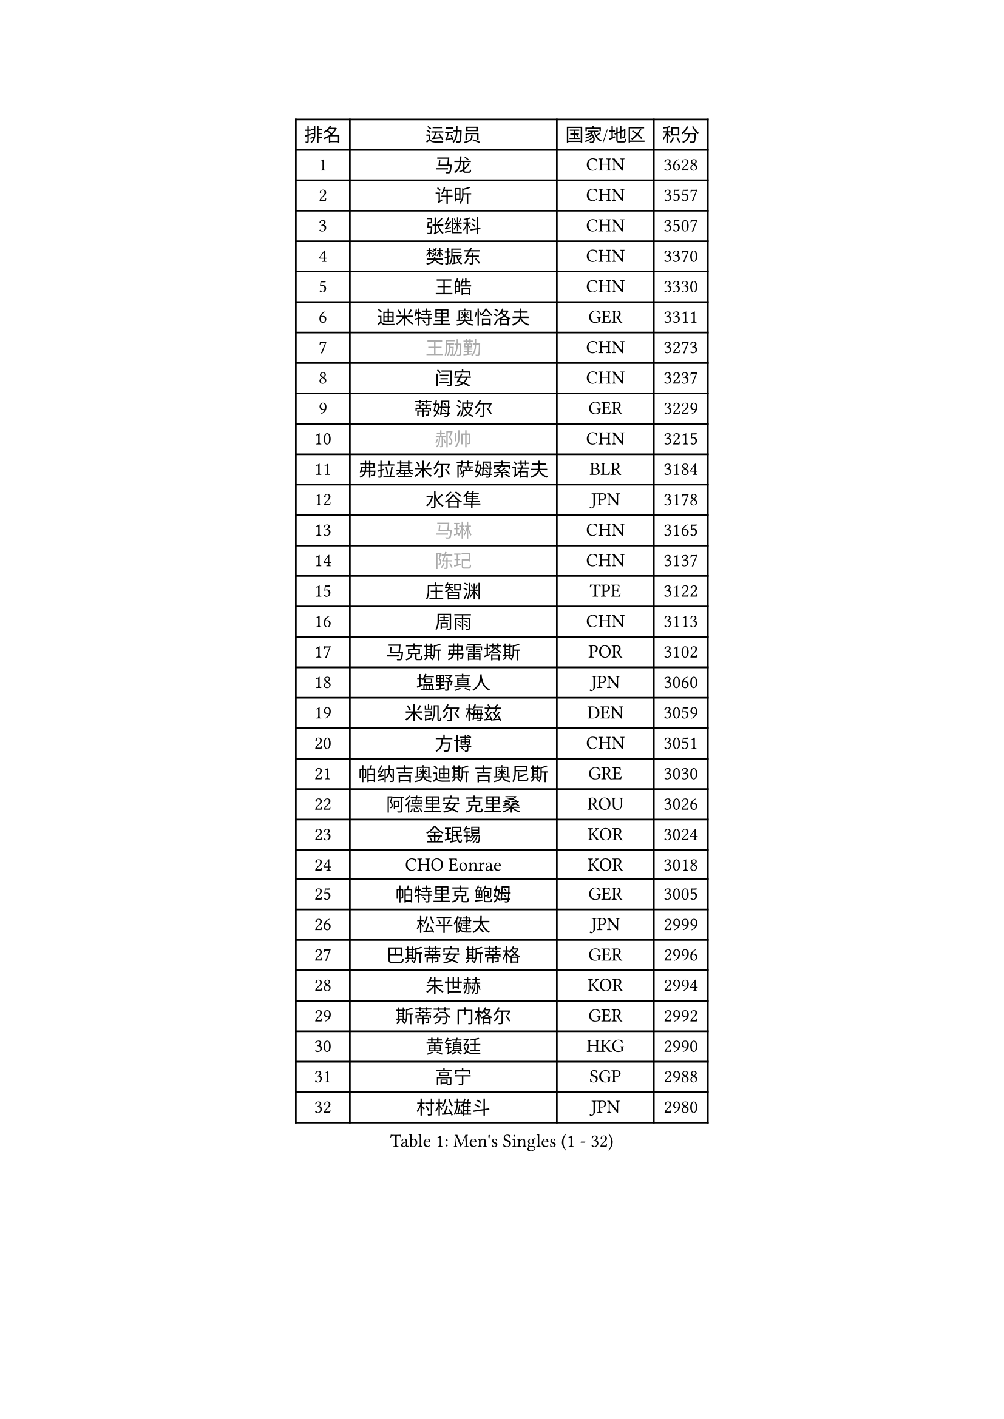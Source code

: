 
#set text(font: ("Courier New", "NSimSun"))
#figure(
  caption: "Men's Singles (1 - 32)",
    table(
      columns: 4,
      [排名], [运动员], [国家/地区], [积分],
      [1], [马龙], [CHN], [3628],
      [2], [许昕], [CHN], [3557],
      [3], [张继科], [CHN], [3507],
      [4], [樊振东], [CHN], [3370],
      [5], [王皓], [CHN], [3330],
      [6], [迪米特里 奥恰洛夫], [GER], [3311],
      [7], [#text(gray, "王励勤")], [CHN], [3273],
      [8], [闫安], [CHN], [3237],
      [9], [蒂姆 波尔], [GER], [3229],
      [10], [#text(gray, "郝帅")], [CHN], [3215],
      [11], [弗拉基米尔 萨姆索诺夫], [BLR], [3184],
      [12], [水谷隼], [JPN], [3178],
      [13], [#text(gray, "马琳")], [CHN], [3165],
      [14], [#text(gray, "陈玘")], [CHN], [3137],
      [15], [庄智渊], [TPE], [3122],
      [16], [周雨], [CHN], [3113],
      [17], [马克斯 弗雷塔斯], [POR], [3102],
      [18], [塩野真人], [JPN], [3060],
      [19], [米凯尔 梅兹], [DEN], [3059],
      [20], [方博], [CHN], [3051],
      [21], [帕纳吉奥迪斯 吉奥尼斯], [GRE], [3030],
      [22], [阿德里安 克里桑], [ROU], [3026],
      [23], [金珉锡], [KOR], [3024],
      [24], [CHO Eonrae], [KOR], [3018],
      [25], [帕特里克 鲍姆], [GER], [3005],
      [26], [松平健太], [JPN], [2999],
      [27], [巴斯蒂安 斯蒂格], [GER], [2996],
      [28], [朱世赫], [KOR], [2994],
      [29], [斯蒂芬 门格尔], [GER], [2992],
      [30], [黄镇廷], [HKG], [2990],
      [31], [高宁], [SGP], [2988],
      [32], [村松雄斗], [JPN], [2980],
    )
  )#pagebreak()

#set text(font: ("Courier New", "NSimSun"))
#figure(
  caption: "Men's Singles (33 - 64)",
    table(
      columns: 4,
      [排名], [运动员], [国家/地区], [积分],
      [33], [KIM Hyok Bong], [PRK], [2971],
      [34], [蒂亚戈 阿波罗尼亚], [POR], [2971],
      [35], [ZHAN Jian], [SGP], [2956],
      [36], [吉田海伟], [JPN], [2954],
      [37], [TAN Ruiwu], [CRO], [2953],
      [38], [利亚姆 皮切福德], [ENG], [2953],
      [39], [丹羽孝希], [JPN], [2939],
      [40], [梁靖崑], [CHN], [2939],
      [41], [岸川圣也], [JPN], [2937],
      [42], [LIU Yi], [CHN], [2933],
      [43], [李廷佑], [KOR], [2928],
      [44], [斯特凡 菲格尔], [AUT], [2923],
      [45], [TOKIC Bojan], [SLO], [2919],
      [46], [LUNDQVIST Jens], [SWE], [2915],
      [47], [GERELL Par], [SWE], [2913],
      [48], [陈建安], [TPE], [2912],
      [49], [唐鹏], [HKG], [2910],
      [50], [郑荣植], [KOR], [2907],
      [51], [丁祥恩], [KOR], [2903],
      [52], [卢文 菲鲁斯], [GER], [2896],
      [53], [HABESOHN Daniel], [AUT], [2892],
      [54], [KONECNY Tomas], [CZE], [2882],
      [55], [ACHANTA Sharath Kamal], [IND], [2879],
      [56], [#text(gray, "克里斯蒂安 苏斯")], [GER], [2878],
      [57], [林高远], [CHN], [2875],
      [58], [帕特里克 弗朗西斯卡], [GER], [2874],
      [59], [汪洋], [SVK], [2869],
      [60], [SHIBAEV Alexander], [RUS], [2857],
      [61], [WANG Zengyi], [POL], [2856],
      [62], [卡林尼科斯 格林卡], [GRE], [2854],
      [63], [WANG Eugene], [CAN], [2854],
      [64], [吴尚垠], [KOR], [2853],
    )
  )#pagebreak()

#set text(font: ("Courier New", "NSimSun"))
#figure(
  caption: "Men's Singles (65 - 96)",
    table(
      columns: 4,
      [排名], [运动员], [国家/地区], [积分],
      [65], [吉村真晴], [JPN], [2851],
      [66], [LI Ahmet], [TUR], [2850],
      [67], [KIM Junghoon], [KOR], [2849],
      [68], [诺沙迪 阿拉米扬], [IRI], [2847],
      [69], [安德烈 加奇尼], [CRO], [2846],
      [70], [MONTEIRO Joao], [POR], [2839],
      [71], [森园政崇], [JPN], [2836],
      [72], [尚坤], [CHN], [2834],
      [73], [OYA Hidetoshi], [JPN], [2833],
      [74], [张一博], [JPN], [2831],
      [75], [PROKOPCOV Dmitrij], [CZE], [2830],
      [76], [罗伯特 加尔多斯], [AUT], [2828],
      [77], [艾曼纽 莱贝松], [FRA], [2827],
      [78], [TAKAKIWA Taku], [JPN], [2823],
      [79], [约尔根 佩尔森], [SWE], [2816],
      [80], [CHEN Weixing], [AUT], [2814],
      [81], [LEUNG Chu Yan], [HKG], [2813],
      [82], [李尚洙], [KOR], [2799],
      [83], [HE Zhiwen], [ESP], [2798],
      [84], [ELOI Damien], [FRA], [2797],
      [85], [FLORAS Robert], [POL], [2795],
      [86], [YANG Zi], [SGP], [2795],
      [87], [SKACHKOV Kirill], [RUS], [2790],
      [88], [DRINKHALL Paul], [ENG], [2790],
      [89], [维尔纳 施拉格], [AUT], [2785],
      [90], [#text(gray, "SVENSSON Robert")], [SWE], [2782],
      [91], [LIVENTSOV Alexey], [RUS], [2777],
      [92], [PLATONOV Pavel], [BLR], [2774],
      [93], [朴申赫], [PRK], [2770],
      [94], [TSUBOI Gustavo], [BRA], [2768],
      [95], [奥马尔 阿萨尔], [EGY], [2767],
      [96], [MATSUDAIRA Kenji], [JPN], [2766],
    )
  )#pagebreak()

#set text(font: ("Courier New", "NSimSun"))
#figure(
  caption: "Men's Singles (97 - 128)",
    table(
      columns: 4,
      [排名], [运动员], [国家/地区], [积分],
      [97], [VANG Bora], [TUR], [2764],
      [98], [让 米歇尔 赛弗], [BEL], [2764],
      [99], [VLASOV Grigory], [RUS], [2762],
      [100], [GERALDO Joao], [POR], [2762],
      [101], [KOU Lei], [UKR], [2759],
      [102], [CHIANG Hung-Chieh], [TPE], [2756],
      [103], [ROBINOT Quentin], [FRA], [2756],
      [104], [PAPAGEORGIOU Konstantinos], [GRE], [2755],
      [105], [雨果 卡尔德拉诺], [BRA], [2755],
      [106], [#text(gray, "YIN Hang")], [CHN], [2754],
      [107], [PERSSON Jon], [SWE], [2751],
      [108], [侯英超], [CHN], [2750],
      [109], [KEINATH Thomas], [SVK], [2750],
      [110], [KANG Dongsoo], [KOR], [2750],
      [111], [CHEUNG Yuk], [HKG], [2746],
      [112], [LIN Ju], [DOM], [2746],
      [113], [KIM Donghyun], [KOR], [2744],
      [114], [KOSOWSKI Jakub], [POL], [2743],
      [115], [西蒙 高兹], [FRA], [2743],
      [116], [SEO Hyundeok], [KOR], [2739],
      [117], [PISTEJ Lubomir], [SVK], [2737],
      [118], [SMIRNOV Alexey], [RUS], [2737],
      [119], [SALIFOU Abdel-Kader], [FRA], [2737],
      [120], [UEDA Jin], [JPN], [2736],
      [121], [ROBINOT Alexandre], [FRA], [2732],
      [122], [TOSIC Roko], [CRO], [2731],
      [123], [PATTANTYUS Adam], [HUN], [2728],
      [124], [GORAK Daniel], [POL], [2727],
      [125], [江天一], [HKG], [2727],
      [126], [KARAKASEVIC Aleksandar], [SRB], [2727],
      [127], [KOLAREK Tomislav], [CRO], [2724],
      [128], [吉田雅己], [JPN], [2722],
    )
  )